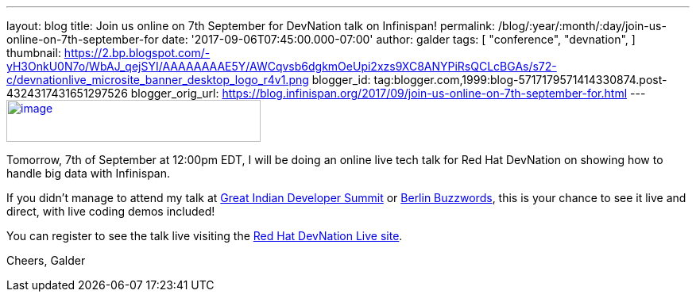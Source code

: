 ---
layout: blog
title: Join us online on 7th September for DevNation talk on Infinispan!
permalink: /blog/:year/:month/:day/join-us-online-on-7th-september-for
date: '2017-09-06T07:45:00.000-07:00'
author: galder
tags: [ "conference",
"devnation",
]
thumbnail: https://2.bp.blogspot.com/-yH3OnkU0N7o/WbAJ_qejSYI/AAAAAAAAE5Y/AWCqvsb6dgkmOeUpi2xzs9XC8ANYPiRsQCLcBGAs/s72-c/devnationlive_microsite_banner_desktop_logo_r4v1.png
blogger_id: tag:blogger.com,1999:blog-5717179571414330874.post-4324317431651297526
blogger_orig_url: https://blog.infinispan.org/2017/09/join-us-online-on-7th-september-for.html
---
https://2.bp.blogspot.com/-yH3OnkU0N7o/WbAJ_qejSYI/AAAAAAAAE5Y/AWCqvsb6dgkmOeUpi2xzs9XC8ANYPiRsQCLcBGAs/s1600/devnationlive_microsite_banner_desktop_logo_r4v1.png[image:https://2.bp.blogspot.com/-yH3OnkU0N7o/WbAJ_qejSYI/AAAAAAAAE5Y/AWCqvsb6dgkmOeUpi2xzs9XC8ANYPiRsQCLcBGAs/s320/devnationlive_microsite_banner_desktop_logo_r4v1.png[image,width=320,height=53]]


Tomorrow, 7th of September at 12:00pm EDT, I will be doing an online
live tech talk for Red Hat DevNation on showing how to handle big data
with Infinispan.

If you didn't manage to attend my talk at
http://blog.infinispan.org/2017/05/reactive-big-data-on-openshift-in.html[Great
Indian Developer Summit] or
http://blog.infinispan.org/2017/06/back-from-berlin-buzzwords-video.html[Berlin
Buzzwords], this is your chance to see it live and direct, with live
coding demos included!

You can register to see the talk live visiting the
https://developers.redhat.com/devnationlive/?sc_cid=701f2000000h6BqAAI[Red
Hat DevNation Live site].

Cheers,
Galder

